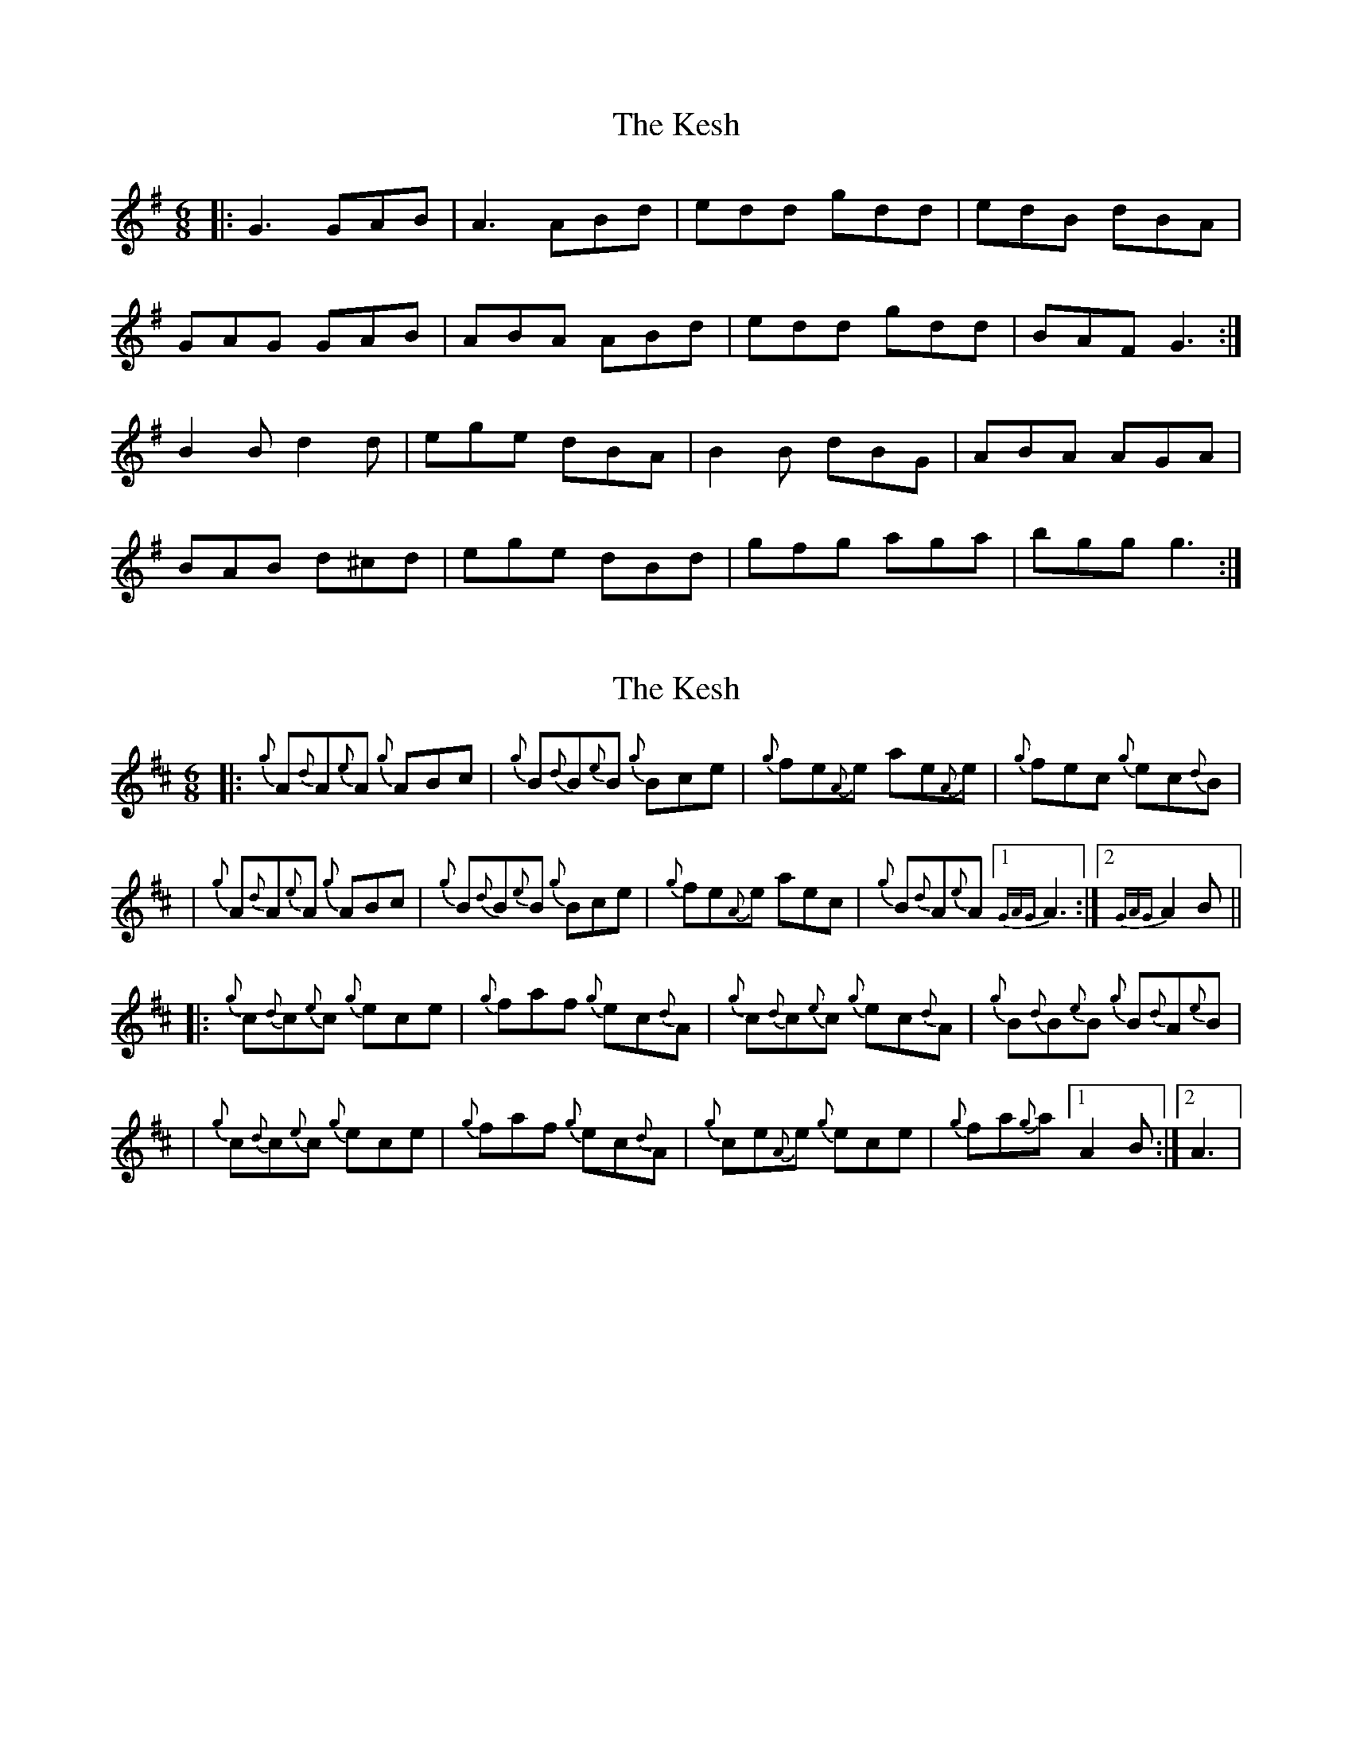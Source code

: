 X: 1
T: The Kesh
R: jig
M: 6/8
L: 1/8
K: Gmaj
|:G3 GAB| A3 ABd|edd gdd|edB dBA|
GAG GAB|ABA ABd|edd gdd|BAF G3:|
B2B d2d|ege dBA|B2B dBG|ABA AGA|
BAB d^cd|ege dBd|gfg aga| bgg g3:|
% Added by Jeremy 18 years ago.

X: 2
T: The Kesh
R: jig
M: 6/8
L: 1/8
K: Dmaj
|: {g}A{d}A{e}A {g}ABc | {g}B{d}B{e}B {g}Bce | {g}fe{A}e ae{A}e | {g}fec {g}ec{d}B |
| {g}A{d}A{e}A {g}ABc | {g}B{d}B{e}B {g}Bce | {g}fe{A}e aec | {g}B{d}A{e}A [1 {GAG}A3 :| [2 {GAG}A2 B||
|: {g}c{d}c{e}c {g}ece | {g}faf {g}ec{d}A | {g}c{d}c{e}c {g}ec{d}A | {g}B{d}B{e}B {g}B{d}A{e}B |
| {g}c{d}c{e}c {g}ece | {g}faf {g}ec{d}A | {g}ce{A}e {g}ece | {g}fa{g}a [1 A2 B :| [2 A3 |
% Added by patrickmclaurin 13 years ago.

 X: 8
T: The Kesh
R: jig
M: 6/8
L: 1/8
K: Gmaj
|: "G"G G/G/G GAB|"D"A A/A/A ABd|"G"e d/d/d gdd|edB "D"dBA|
"G"G G/G/G GAB|"D"A A/A/A ABd|"G"e d/d/d gdB||"D"AGF"G" G2 A:|
|:"G"B A/B/B dBd|"C"ege "G"dBA|"G"B A/B/B dBG|"D"A B/A/A A2 A|
"G"B A/B/B dBd|"C"ege "G"dBA|g g/f/g "D"aga|"G"bgf g3 :|
% Added by BillScates 5 years ago.